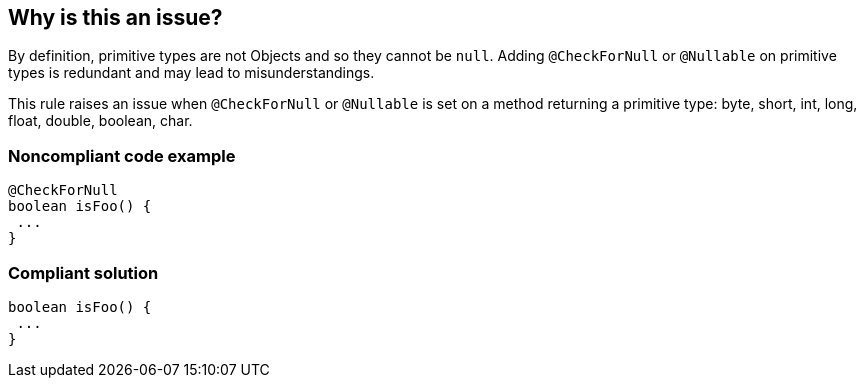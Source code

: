 == Why is this an issue?

By definition, primitive types are not Objects and so they cannot be ``++null++``. Adding ``++@CheckForNull++`` or ``++@Nullable++`` on primitive types is redundant and may lead to misunderstandings.


This rule raises an issue when ``++@CheckForNull++`` or ``++@Nullable++`` is set on a method returning a primitive type: byte, short, int, long, float, double, boolean, char.


=== Noncompliant code example

[source,java]
----
@CheckForNull
boolean isFoo() {
 ...
}
----


=== Compliant solution

[source,java]
----
boolean isFoo() {
 ...
}
----



ifdef::env-github,rspecator-view[]

'''
== Implementation Specification
(visible only on this page)

=== Message

"XXX" annotation should not be used on primitive types


=== Highlighting

Primitive type


'''
== Comments And Links
(visible only on this page)

=== on 13 Jun 2018, 17:30:29 Alexandre Gigleux wrote:
@CheckForNull = javax.annotation.Nullable

@Nullable = javax.annotation.CheckForNull

endif::env-github,rspecator-view[]
